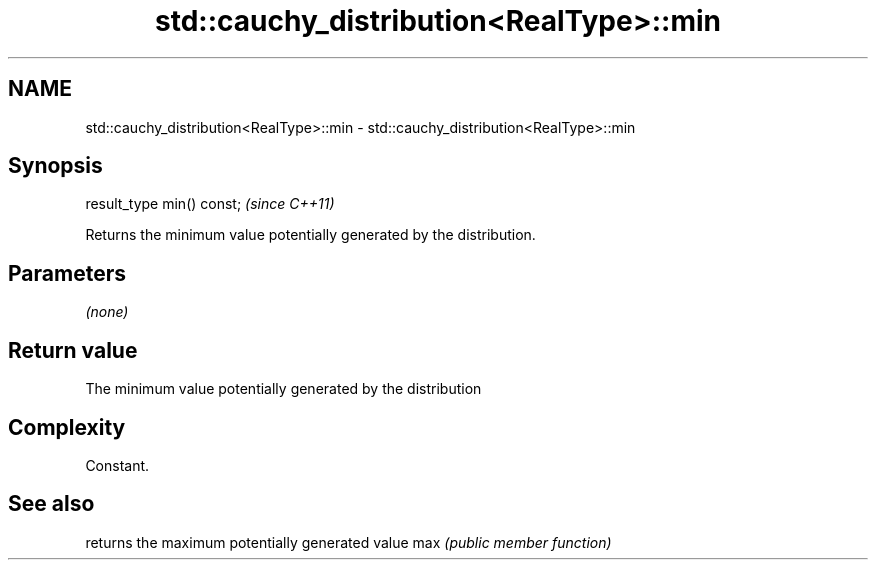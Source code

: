 .TH std::cauchy_distribution<RealType>::min 3 "2020.03.24" "http://cppreference.com" "C++ Standard Libary"
.SH NAME
std::cauchy_distribution<RealType>::min \- std::cauchy_distribution<RealType>::min

.SH Synopsis

result_type min() const;  \fI(since C++11)\fP

Returns the minimum value potentially generated by the distribution.

.SH Parameters

\fI(none)\fP

.SH Return value

The minimum value potentially generated by the distribution

.SH Complexity

Constant.

.SH See also


    returns the maximum potentially generated value
max \fI(public member function)\fP




